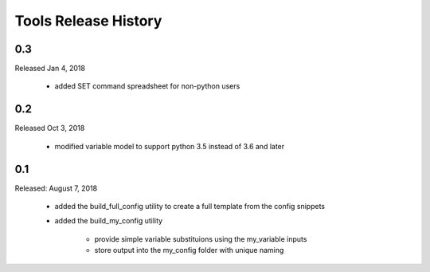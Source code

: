 Tools Release History
=====================


0.3
---

Released Jan 4, 2018

    + added SET command spreadsheet for non-python users


0.2
---

Released Oct 3, 2018

    + modified variable model to support python 3.5 instead of 3.6 and later


0.1
---

Released: August 7, 2018


    + added the build_full_config utility to create a full template from the config snippets

    + added the build_my_config utility

        * provide simple variable substituions using the my_variable inputs
        * store output into the my_config folder with unique naming

